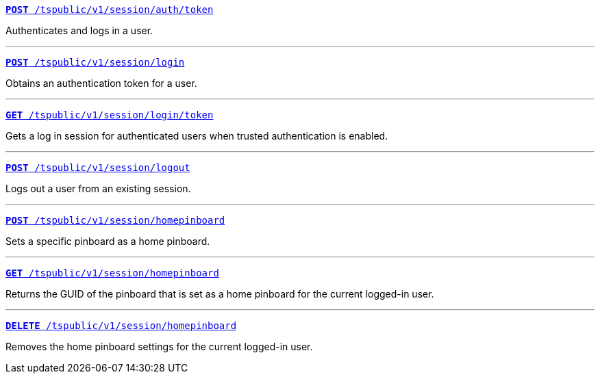
[div boxDiv boxFullWidth]
--
`xref:session-api.adoc#session-authToken[*POST* /tspublic/v1/session/auth/token]`  

Authenticates and logs in a user.

---

`xref:session-api.adoc#session-login[*POST* /tspublic/v1/session/login]`  

Obtains an authentication token for a user.

---

`xref:session-api.adoc#session-loginToken[*GET* /tspublic/v1/session/login/token]` 

Gets a  log in session for authenticated users  when trusted authentication is enabled.

---
`xref:session-api.adoc#session-logout[*POST* /tspublic/v1/session/logout]`

Logs out a user from an existing session.

---
`xref:session-api.adoc#set-home-pinboard[**POST** /tspublic/v1/session/homepinboard]`

Sets a specific pinboard as a home pinboard.

---

`xref:session-api.adoc#get-home-pinboard[**GET** /tspublic/v1/session/homepinboard]`

Returns the GUID of the pinboard that is set as a home pinboard for the current logged-in user.

---
`xref:session-api.adoc#del-home-pinboard[**DELETE** /tspublic/v1/session/homepinboard]`

Removes the home pinboard settings for the current logged-in user.
--